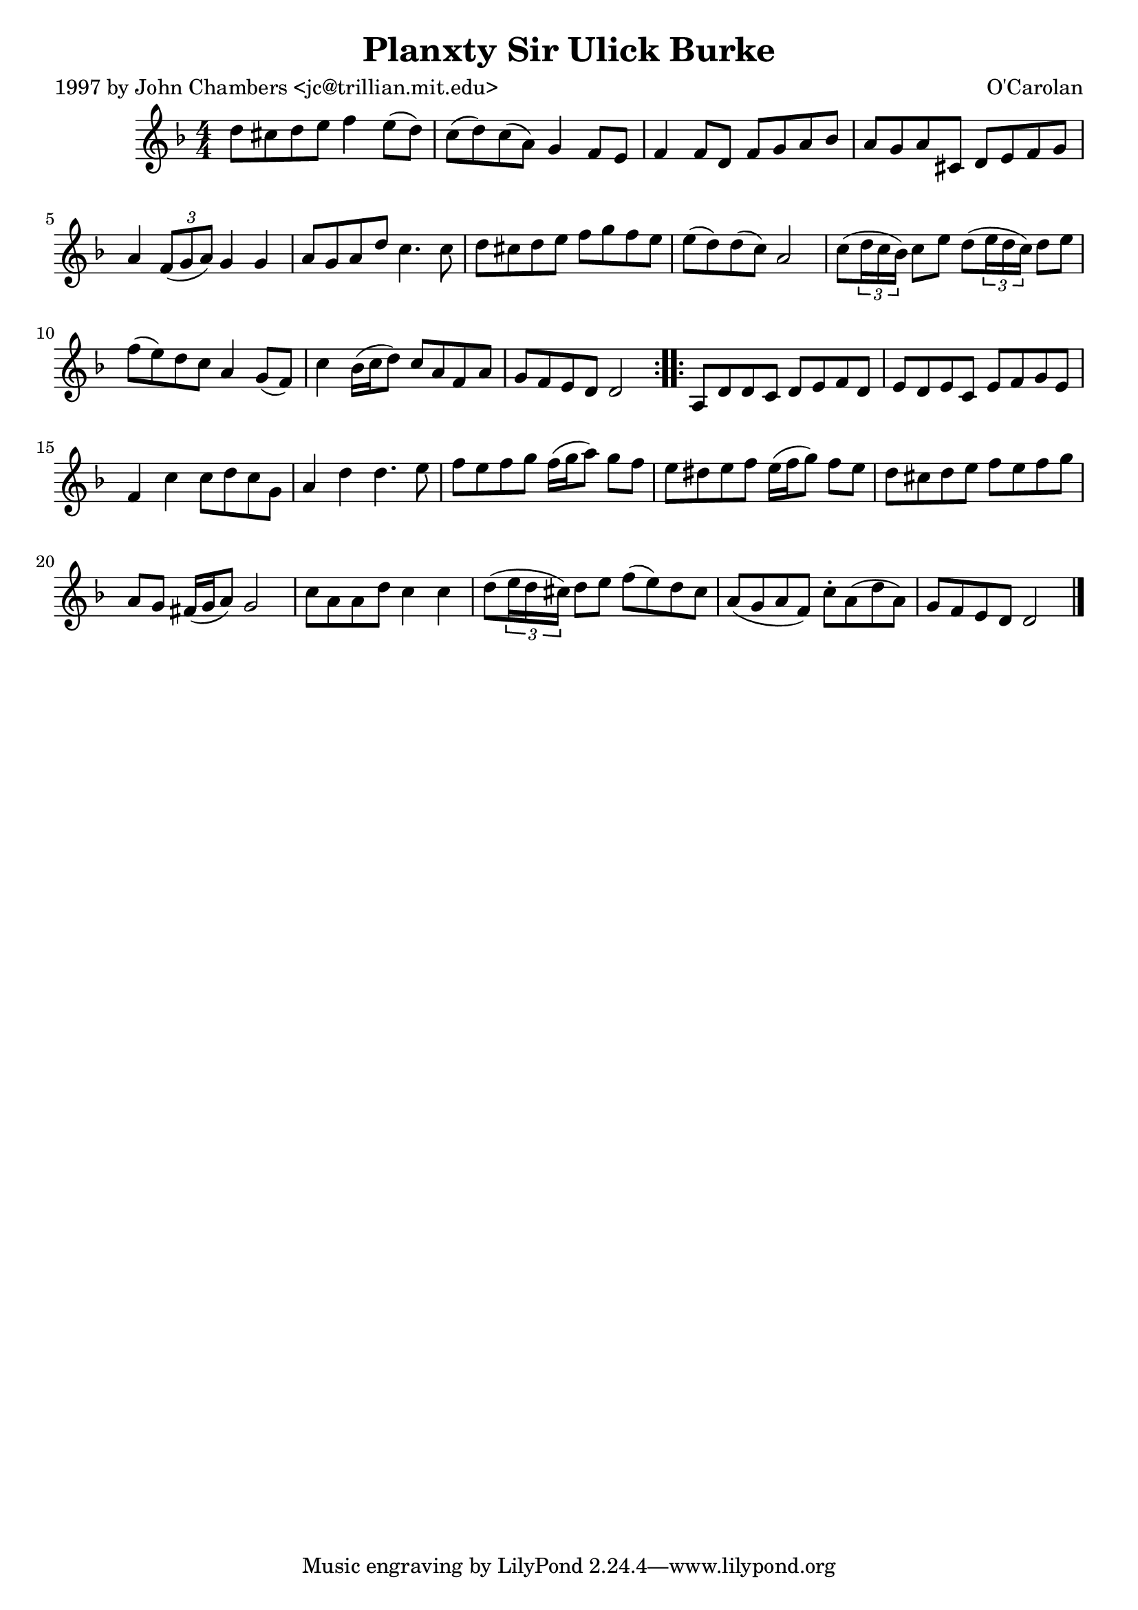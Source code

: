 
\version "2.16.2"
% automatically converted by musicxml2ly from xml/0687_jc.xml

%% additional definitions required by the score:
\language "english"


\header {
    poet = "1997 by John Chambers <jc@trillian.mit.edu>"
    encoder = "abc2xml version 63"
    encodingdate = "2015-01-25"
    composer = "O'Carolan"
    title = "Planxty Sir Ulick Burke"
    }

\layout {
    \context { \Score
        autoBeaming = ##f
        }
    }
PartPOneVoiceOne =  \relative d'' {
    \repeat volta 2 {
        \key d \minor \numericTimeSignature\time 4/4 d8 [ cs8 d8 e8 ] f4
        e8 ( [ d8 ) ] | % 2
        c8 ( [ d8 ) c8 ( a8 ) ] g4 f8 [ e8 ] | % 3
        f4 f8 [ d8 ] f8 [ g8 a8 bf8 ] | % 4
        a8 [ g8 a8 cs,8 ] d8 [ e8 f8 g8 ] | % 5
        a4 \times 2/3 {
            f8 ( [ g8 a8 ) ] }
        g4 g4 | % 6
        a8 [ g8 a8 d8 ] c4. c8 | % 7
        d8 [ cs8 d8 e8 ] f8 [ g8 f8 e8 ] | % 8
        e8 ( [ d8 ) d8 ( c8 ) ] a2 | % 9
        c8 ( [ \times 2/3 {
            d16 c16 bf16 ) ] }
        c8 [ e8 ] d8 ( [ \times 2/3 {
            e16 d16 c16 ) ] }
        d8 [ e8 ] | \barNumberCheck #10
        f8 ( [ e8 ) d8 c8 ] a4 g8 ( [ f8 ) ] | % 11
        c'4 bf16 ( [ c16 d8 ) ] c8 [ a8 f8 a8 ] | % 12
        g8 [ f8 e8 d8 ] d2 }
    \repeat volta 2 {
        | % 13
        a8 [ d8 d8 c8 ] d8 [ e8 f8 d8 ] | % 14
        e8 [ d8 e8 c8 ] e8 [ f8 g8 e8 ] | % 15
        f4 c'4 c8 [ d8 c8 g8 ] | % 16
        a4 d4 d4. e8 | % 17
        f8 [ e8 f8 g8 ] f16 ( [ g16 a8 ) ] g8 [ f8 ] | % 18
        e8 [ ds8 e8 f8 ] e16 ( [ f16 g8 ) ] f8 [ e8 ] | % 19
        d8 [ cs8 d8 e8 ] f8 [ e8 f8 g8 ] | \barNumberCheck #20
        a,8 [ g8 ] fs16 ( [ g16 a8 ) ] g2 | % 21
        c8 [ a8 a8 d8 ] c4 c4 | % 22
        d8 ( [ \times 2/3 {
            e16 d16 cs16 ) ] }
        d8 [ e8 ] f8 ( [ e8 ) d8 cs8 ] | % 23
        a8 ( [ g8 a8 f8 ) ] c'8 -. [ a8 ( d8 a8 ) ] | % 24
        g8 [ f8 e8 d8 ] d2 \bar "|."
        }
    }


% The score definition
\score {
    <<
        \new Staff <<
            \context Staff << 
                \context Voice = "PartPOneVoiceOne" { \PartPOneVoiceOne }
                >>
            >>
        
        >>
    \layout {}
    % To create MIDI output, uncomment the following line:
    %  \midi {}
    }


